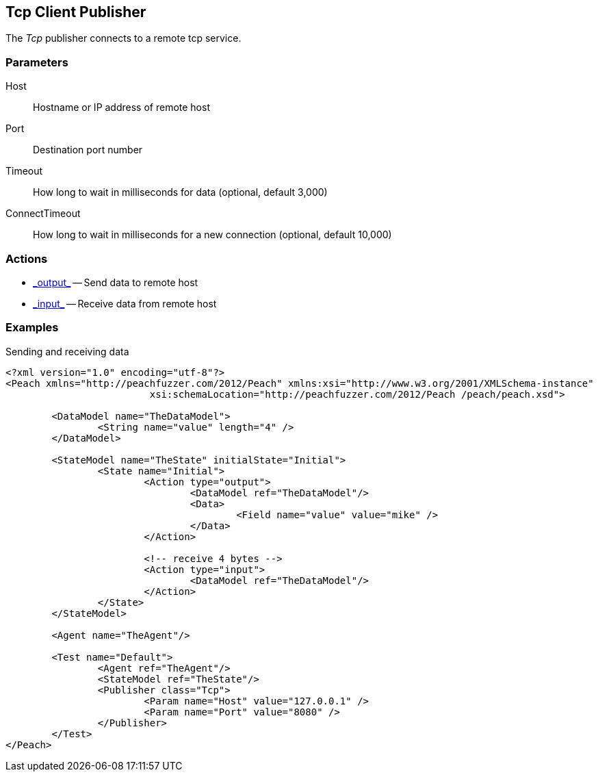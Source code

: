 <<<<
[[Publishers_Tcp]]
== Tcp Client Publisher

// Reviewed:
//  - 02/13/2014: Seth & Adam: Outlined
// Params are good
// give full pit to run for example


The _Tcp_ publisher connects to a remote tcp service.

=== Parameters

Host:: Hostname or IP address of remote host
Port:: Destination port number
Timeout:: How long to wait in milliseconds for data (optional, default 3,000)
ConnectTimeout:: How long to wait in milliseconds for a new connection (optional, default 10,000)

=== Actions

 * link:../Action.html#\_output[_output_] -- Send data to remote host
 * link:../Action.html#\_input[_input_] -- Receive data from remote host

=== Examples

.Sending and receiving data
[source,xml]
----
<?xml version="1.0" encoding="utf-8"?>
<Peach xmlns="http://peachfuzzer.com/2012/Peach" xmlns:xsi="http://www.w3.org/2001/XMLSchema-instance"
			 xsi:schemaLocation="http://peachfuzzer.com/2012/Peach /peach/peach.xsd">

	<DataModel name="TheDataModel">
		<String name="value" length="4" />
	</DataModel>

	<StateModel name="TheState" initialState="Initial">
		<State name="Initial">
			<Action type="output">
				<DataModel ref="TheDataModel"/>
				<Data>
					<Field name="value" value="mike" />
				</Data>
			</Action>

			<!-- receive 4 bytes -->
			<Action type="input">
				<DataModel ref="TheDataModel"/>
			</Action>
		</State>
	</StateModel>

	<Agent name="TheAgent"/>

	<Test name="Default">
		<Agent ref="TheAgent"/>
		<StateModel ref="TheState"/>
		<Publisher class="Tcp">
			<Param name="Host" value="127.0.0.1" />
			<Param name="Port" value="8080" />
		</Publisher>
	</Test>
</Peach>
----

